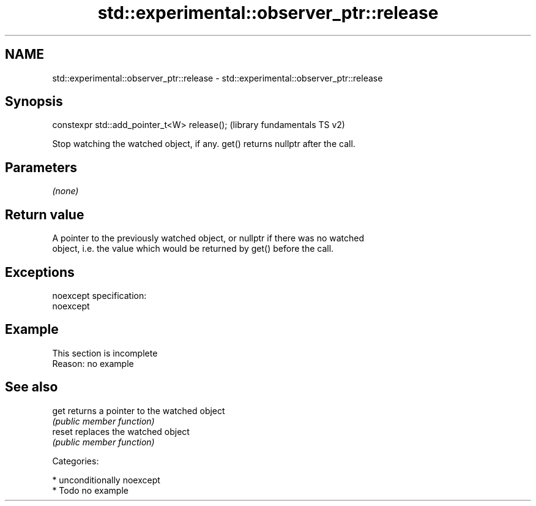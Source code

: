 .TH std::experimental::observer_ptr::release 3 "Nov 25 2015" "2.1 | http://cppreference.com" "C++ Standard Libary"
.SH NAME
std::experimental::observer_ptr::release \- std::experimental::observer_ptr::release

.SH Synopsis
   constexpr std::add_pointer_t<W> release();  (library fundamentals TS v2)

   Stop watching the watched object, if any. get() returns nullptr after the call.

.SH Parameters

   \fI(none)\fP

.SH Return value

   A pointer to the previously watched object, or nullptr if there was no watched
   object, i.e. the value which would be returned by get() before the call.

.SH Exceptions

   noexcept specification:  
   noexcept
     

.SH Example

    This section is incomplete
    Reason: no example

.SH See also

   get   returns a pointer to the watched object
         \fI(public member function)\fP 
   reset replaces the watched object
         \fI(public member function)\fP 

   Categories:

     * unconditionally noexcept
     * Todo no example
